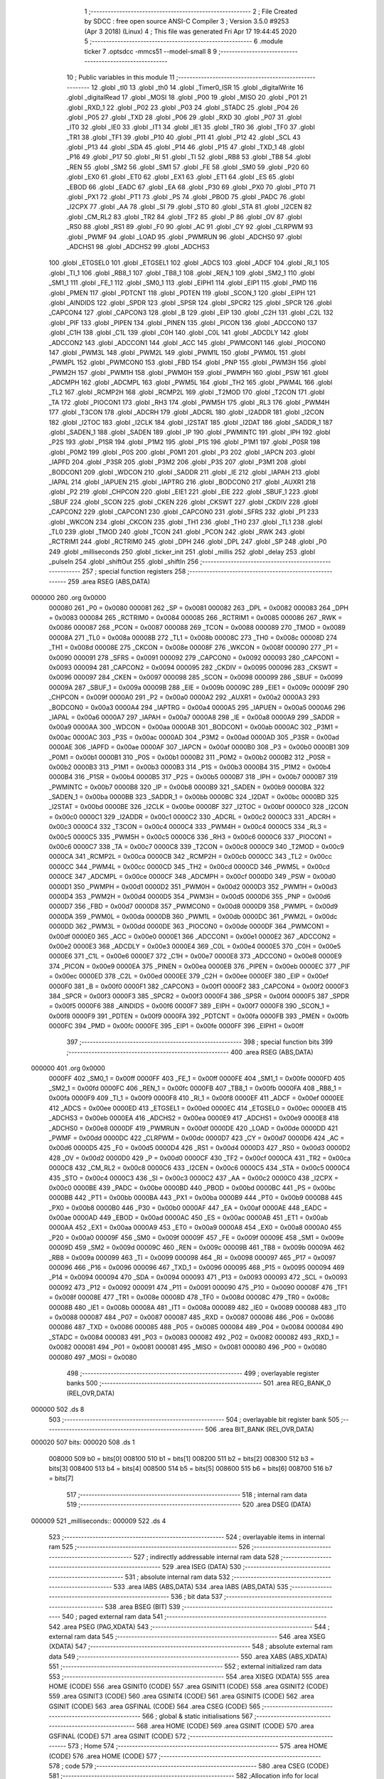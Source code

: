                                       1 ;--------------------------------------------------------
                                      2 ; File Created by SDCC : free open source ANSI-C Compiler
                                      3 ; Version 3.5.0 #9253 (Apr  3 2018) (Linux)
                                      4 ; This file was generated Fri Apr 17 19:44:45 2020
                                      5 ;--------------------------------------------------------
                                      6 	.module ticker
                                      7 	.optsdcc -mmcs51 --model-small
                                      8 	
                                      9 ;--------------------------------------------------------
                                     10 ; Public variables in this module
                                     11 ;--------------------------------------------------------
                                     12 	.globl _tl0
                                     13 	.globl _th0
                                     14 	.globl _Timer0_ISR
                                     15 	.globl _digitalWrite
                                     16 	.globl _digitalRead
                                     17 	.globl _MOSI
                                     18 	.globl _P00
                                     19 	.globl _MISO
                                     20 	.globl _P01
                                     21 	.globl _RXD_1
                                     22 	.globl _P02
                                     23 	.globl _P03
                                     24 	.globl _STADC
                                     25 	.globl _P04
                                     26 	.globl _P05
                                     27 	.globl _TXD
                                     28 	.globl _P06
                                     29 	.globl _RXD
                                     30 	.globl _P07
                                     31 	.globl _IT0
                                     32 	.globl _IE0
                                     33 	.globl _IT1
                                     34 	.globl _IE1
                                     35 	.globl _TR0
                                     36 	.globl _TF0
                                     37 	.globl _TR1
                                     38 	.globl _TF1
                                     39 	.globl _P10
                                     40 	.globl _P11
                                     41 	.globl _P12
                                     42 	.globl _SCL
                                     43 	.globl _P13
                                     44 	.globl _SDA
                                     45 	.globl _P14
                                     46 	.globl _P15
                                     47 	.globl _TXD_1
                                     48 	.globl _P16
                                     49 	.globl _P17
                                     50 	.globl _RI
                                     51 	.globl _TI
                                     52 	.globl _RB8
                                     53 	.globl _TB8
                                     54 	.globl _REN
                                     55 	.globl _SM2
                                     56 	.globl _SM1
                                     57 	.globl _FE
                                     58 	.globl _SM0
                                     59 	.globl _P20
                                     60 	.globl _EX0
                                     61 	.globl _ET0
                                     62 	.globl _EX1
                                     63 	.globl _ET1
                                     64 	.globl _ES
                                     65 	.globl _EBOD
                                     66 	.globl _EADC
                                     67 	.globl _EA
                                     68 	.globl _P30
                                     69 	.globl _PX0
                                     70 	.globl _PT0
                                     71 	.globl _PX1
                                     72 	.globl _PT1
                                     73 	.globl _PS
                                     74 	.globl _PBOD
                                     75 	.globl _PADC
                                     76 	.globl _I2CPX
                                     77 	.globl _AA
                                     78 	.globl _SI
                                     79 	.globl _STO
                                     80 	.globl _STA
                                     81 	.globl _I2CEN
                                     82 	.globl _CM_RL2
                                     83 	.globl _TR2
                                     84 	.globl _TF2
                                     85 	.globl _P
                                     86 	.globl _OV
                                     87 	.globl _RS0
                                     88 	.globl _RS1
                                     89 	.globl _F0
                                     90 	.globl _AC
                                     91 	.globl _CY
                                     92 	.globl _CLRPWM
                                     93 	.globl _PWMF
                                     94 	.globl _LOAD
                                     95 	.globl _PWMRUN
                                     96 	.globl _ADCHS0
                                     97 	.globl _ADCHS1
                                     98 	.globl _ADCHS2
                                     99 	.globl _ADCHS3
                                    100 	.globl _ETGSEL0
                                    101 	.globl _ETGSEL1
                                    102 	.globl _ADCS
                                    103 	.globl _ADCF
                                    104 	.globl _RI_1
                                    105 	.globl _TI_1
                                    106 	.globl _RB8_1
                                    107 	.globl _TB8_1
                                    108 	.globl _REN_1
                                    109 	.globl _SM2_1
                                    110 	.globl _SM1_1
                                    111 	.globl _FE_1
                                    112 	.globl _SM0_1
                                    113 	.globl _EIPH1
                                    114 	.globl _EIP1
                                    115 	.globl _PMD
                                    116 	.globl _PMEN
                                    117 	.globl _PDTCNT
                                    118 	.globl _PDTEN
                                    119 	.globl _SCON_1
                                    120 	.globl _EIPH
                                    121 	.globl _AINDIDS
                                    122 	.globl _SPDR
                                    123 	.globl _SPSR
                                    124 	.globl _SPCR2
                                    125 	.globl _SPCR
                                    126 	.globl _CAPCON4
                                    127 	.globl _CAPCON3
                                    128 	.globl _B
                                    129 	.globl _EIP
                                    130 	.globl _C2H
                                    131 	.globl _C2L
                                    132 	.globl _PIF
                                    133 	.globl _PIPEN
                                    134 	.globl _PINEN
                                    135 	.globl _PICON
                                    136 	.globl _ADCCON0
                                    137 	.globl _C1H
                                    138 	.globl _C1L
                                    139 	.globl _C0H
                                    140 	.globl _C0L
                                    141 	.globl _ADCDLY
                                    142 	.globl _ADCCON2
                                    143 	.globl _ADCCON1
                                    144 	.globl _ACC
                                    145 	.globl _PWMCON1
                                    146 	.globl _PIOCON0
                                    147 	.globl _PWM3L
                                    148 	.globl _PWM2L
                                    149 	.globl _PWM1L
                                    150 	.globl _PWM0L
                                    151 	.globl _PWMPL
                                    152 	.globl _PWMCON0
                                    153 	.globl _FBD
                                    154 	.globl _PNP
                                    155 	.globl _PWM3H
                                    156 	.globl _PWM2H
                                    157 	.globl _PWM1H
                                    158 	.globl _PWM0H
                                    159 	.globl _PWMPH
                                    160 	.globl _PSW
                                    161 	.globl _ADCMPH
                                    162 	.globl _ADCMPL
                                    163 	.globl _PWM5L
                                    164 	.globl _TH2
                                    165 	.globl _PWM4L
                                    166 	.globl _TL2
                                    167 	.globl _RCMP2H
                                    168 	.globl _RCMP2L
                                    169 	.globl _T2MOD
                                    170 	.globl _T2CON
                                    171 	.globl _TA
                                    172 	.globl _PIOCON1
                                    173 	.globl _RH3
                                    174 	.globl _PWM5H
                                    175 	.globl _RL3
                                    176 	.globl _PWM4H
                                    177 	.globl _T3CON
                                    178 	.globl _ADCRH
                                    179 	.globl _ADCRL
                                    180 	.globl _I2ADDR
                                    181 	.globl _I2CON
                                    182 	.globl _I2TOC
                                    183 	.globl _I2CLK
                                    184 	.globl _I2STAT
                                    185 	.globl _I2DAT
                                    186 	.globl _SADDR_1
                                    187 	.globl _SADEN_1
                                    188 	.globl _SADEN
                                    189 	.globl _IP
                                    190 	.globl _PWMINTC
                                    191 	.globl _IPH
                                    192 	.globl _P2S
                                    193 	.globl _P1SR
                                    194 	.globl _P1M2
                                    195 	.globl _P1S
                                    196 	.globl _P1M1
                                    197 	.globl _P0SR
                                    198 	.globl _P0M2
                                    199 	.globl _P0S
                                    200 	.globl _P0M1
                                    201 	.globl _P3
                                    202 	.globl _IAPCN
                                    203 	.globl _IAPFD
                                    204 	.globl _P3SR
                                    205 	.globl _P3M2
                                    206 	.globl _P3S
                                    207 	.globl _P3M1
                                    208 	.globl _BODCON1
                                    209 	.globl _WDCON
                                    210 	.globl _SADDR
                                    211 	.globl _IE
                                    212 	.globl _IAPAH
                                    213 	.globl _IAPAL
                                    214 	.globl _IAPUEN
                                    215 	.globl _IAPTRG
                                    216 	.globl _BODCON0
                                    217 	.globl _AUXR1
                                    218 	.globl _P2
                                    219 	.globl _CHPCON
                                    220 	.globl _EIE1
                                    221 	.globl _EIE
                                    222 	.globl _SBUF_1
                                    223 	.globl _SBUF
                                    224 	.globl _SCON
                                    225 	.globl _CKEN
                                    226 	.globl _CKSWT
                                    227 	.globl _CKDIV
                                    228 	.globl _CAPCON2
                                    229 	.globl _CAPCON1
                                    230 	.globl _CAPCON0
                                    231 	.globl _SFRS
                                    232 	.globl _P1
                                    233 	.globl _WKCON
                                    234 	.globl _CKCON
                                    235 	.globl _TH1
                                    236 	.globl _TH0
                                    237 	.globl _TL1
                                    238 	.globl _TL0
                                    239 	.globl _TMOD
                                    240 	.globl _TCON
                                    241 	.globl _PCON
                                    242 	.globl _RWK
                                    243 	.globl _RCTRIM1
                                    244 	.globl _RCTRIM0
                                    245 	.globl _DPH
                                    246 	.globl _DPL
                                    247 	.globl _SP
                                    248 	.globl _P0
                                    249 	.globl _milliseconds
                                    250 	.globl _ticker_init
                                    251 	.globl _millis
                                    252 	.globl _delay
                                    253 	.globl _pulseIn
                                    254 	.globl _shiftOut
                                    255 	.globl _shiftIn
                                    256 ;--------------------------------------------------------
                                    257 ; special function registers
                                    258 ;--------------------------------------------------------
                                    259 	.area RSEG    (ABS,DATA)
      000000                        260 	.org 0x0000
                           000080   261 _P0	=	0x0080
                           000081   262 _SP	=	0x0081
                           000082   263 _DPL	=	0x0082
                           000083   264 _DPH	=	0x0083
                           000084   265 _RCTRIM0	=	0x0084
                           000085   266 _RCTRIM1	=	0x0085
                           000086   267 _RWK	=	0x0086
                           000087   268 _PCON	=	0x0087
                           000088   269 _TCON	=	0x0088
                           000089   270 _TMOD	=	0x0089
                           00008A   271 _TL0	=	0x008a
                           00008B   272 _TL1	=	0x008b
                           00008C   273 _TH0	=	0x008c
                           00008D   274 _TH1	=	0x008d
                           00008E   275 _CKCON	=	0x008e
                           00008F   276 _WKCON	=	0x008f
                           000090   277 _P1	=	0x0090
                           000091   278 _SFRS	=	0x0091
                           000092   279 _CAPCON0	=	0x0092
                           000093   280 _CAPCON1	=	0x0093
                           000094   281 _CAPCON2	=	0x0094
                           000095   282 _CKDIV	=	0x0095
                           000096   283 _CKSWT	=	0x0096
                           000097   284 _CKEN	=	0x0097
                           000098   285 _SCON	=	0x0098
                           000099   286 _SBUF	=	0x0099
                           00009A   287 _SBUF_1	=	0x009a
                           00009B   288 _EIE	=	0x009b
                           00009C   289 _EIE1	=	0x009c
                           00009F   290 _CHPCON	=	0x009f
                           0000A0   291 _P2	=	0x00a0
                           0000A2   292 _AUXR1	=	0x00a2
                           0000A3   293 _BODCON0	=	0x00a3
                           0000A4   294 _IAPTRG	=	0x00a4
                           0000A5   295 _IAPUEN	=	0x00a5
                           0000A6   296 _IAPAL	=	0x00a6
                           0000A7   297 _IAPAH	=	0x00a7
                           0000A8   298 _IE	=	0x00a8
                           0000A9   299 _SADDR	=	0x00a9
                           0000AA   300 _WDCON	=	0x00aa
                           0000AB   301 _BODCON1	=	0x00ab
                           0000AC   302 _P3M1	=	0x00ac
                           0000AC   303 _P3S	=	0x00ac
                           0000AD   304 _P3M2	=	0x00ad
                           0000AD   305 _P3SR	=	0x00ad
                           0000AE   306 _IAPFD	=	0x00ae
                           0000AF   307 _IAPCN	=	0x00af
                           0000B0   308 _P3	=	0x00b0
                           0000B1   309 _P0M1	=	0x00b1
                           0000B1   310 _P0S	=	0x00b1
                           0000B2   311 _P0M2	=	0x00b2
                           0000B2   312 _P0SR	=	0x00b2
                           0000B3   313 _P1M1	=	0x00b3
                           0000B3   314 _P1S	=	0x00b3
                           0000B4   315 _P1M2	=	0x00b4
                           0000B4   316 _P1SR	=	0x00b4
                           0000B5   317 _P2S	=	0x00b5
                           0000B7   318 _IPH	=	0x00b7
                           0000B7   319 _PWMINTC	=	0x00b7
                           0000B8   320 _IP	=	0x00b8
                           0000B9   321 _SADEN	=	0x00b9
                           0000BA   322 _SADEN_1	=	0x00ba
                           0000BB   323 _SADDR_1	=	0x00bb
                           0000BC   324 _I2DAT	=	0x00bc
                           0000BD   325 _I2STAT	=	0x00bd
                           0000BE   326 _I2CLK	=	0x00be
                           0000BF   327 _I2TOC	=	0x00bf
                           0000C0   328 _I2CON	=	0x00c0
                           0000C1   329 _I2ADDR	=	0x00c1
                           0000C2   330 _ADCRL	=	0x00c2
                           0000C3   331 _ADCRH	=	0x00c3
                           0000C4   332 _T3CON	=	0x00c4
                           0000C4   333 _PWM4H	=	0x00c4
                           0000C5   334 _RL3	=	0x00c5
                           0000C5   335 _PWM5H	=	0x00c5
                           0000C6   336 _RH3	=	0x00c6
                           0000C6   337 _PIOCON1	=	0x00c6
                           0000C7   338 _TA	=	0x00c7
                           0000C8   339 _T2CON	=	0x00c8
                           0000C9   340 _T2MOD	=	0x00c9
                           0000CA   341 _RCMP2L	=	0x00ca
                           0000CB   342 _RCMP2H	=	0x00cb
                           0000CC   343 _TL2	=	0x00cc
                           0000CC   344 _PWM4L	=	0x00cc
                           0000CD   345 _TH2	=	0x00cd
                           0000CD   346 _PWM5L	=	0x00cd
                           0000CE   347 _ADCMPL	=	0x00ce
                           0000CF   348 _ADCMPH	=	0x00cf
                           0000D0   349 _PSW	=	0x00d0
                           0000D1   350 _PWMPH	=	0x00d1
                           0000D2   351 _PWM0H	=	0x00d2
                           0000D3   352 _PWM1H	=	0x00d3
                           0000D4   353 _PWM2H	=	0x00d4
                           0000D5   354 _PWM3H	=	0x00d5
                           0000D6   355 _PNP	=	0x00d6
                           0000D7   356 _FBD	=	0x00d7
                           0000D8   357 _PWMCON0	=	0x00d8
                           0000D9   358 _PWMPL	=	0x00d9
                           0000DA   359 _PWM0L	=	0x00da
                           0000DB   360 _PWM1L	=	0x00db
                           0000DC   361 _PWM2L	=	0x00dc
                           0000DD   362 _PWM3L	=	0x00dd
                           0000DE   363 _PIOCON0	=	0x00de
                           0000DF   364 _PWMCON1	=	0x00df
                           0000E0   365 _ACC	=	0x00e0
                           0000E1   366 _ADCCON1	=	0x00e1
                           0000E2   367 _ADCCON2	=	0x00e2
                           0000E3   368 _ADCDLY	=	0x00e3
                           0000E4   369 _C0L	=	0x00e4
                           0000E5   370 _C0H	=	0x00e5
                           0000E6   371 _C1L	=	0x00e6
                           0000E7   372 _C1H	=	0x00e7
                           0000E8   373 _ADCCON0	=	0x00e8
                           0000E9   374 _PICON	=	0x00e9
                           0000EA   375 _PINEN	=	0x00ea
                           0000EB   376 _PIPEN	=	0x00eb
                           0000EC   377 _PIF	=	0x00ec
                           0000ED   378 _C2L	=	0x00ed
                           0000EE   379 _C2H	=	0x00ee
                           0000EF   380 _EIP	=	0x00ef
                           0000F0   381 _B	=	0x00f0
                           0000F1   382 _CAPCON3	=	0x00f1
                           0000F2   383 _CAPCON4	=	0x00f2
                           0000F3   384 _SPCR	=	0x00f3
                           0000F3   385 _SPCR2	=	0x00f3
                           0000F4   386 _SPSR	=	0x00f4
                           0000F5   387 _SPDR	=	0x00f5
                           0000F6   388 _AINDIDS	=	0x00f6
                           0000F7   389 _EIPH	=	0x00f7
                           0000F8   390 _SCON_1	=	0x00f8
                           0000F9   391 _PDTEN	=	0x00f9
                           0000FA   392 _PDTCNT	=	0x00fa
                           0000FB   393 _PMEN	=	0x00fb
                           0000FC   394 _PMD	=	0x00fc
                           0000FE   395 _EIP1	=	0x00fe
                           0000FF   396 _EIPH1	=	0x00ff
                                    397 ;--------------------------------------------------------
                                    398 ; special function bits
                                    399 ;--------------------------------------------------------
                                    400 	.area RSEG    (ABS,DATA)
      000000                        401 	.org 0x0000
                           0000FF   402 _SM0_1	=	0x00ff
                           0000FF   403 _FE_1	=	0x00ff
                           0000FE   404 _SM1_1	=	0x00fe
                           0000FD   405 _SM2_1	=	0x00fd
                           0000FC   406 _REN_1	=	0x00fc
                           0000FB   407 _TB8_1	=	0x00fb
                           0000FA   408 _RB8_1	=	0x00fa
                           0000F9   409 _TI_1	=	0x00f9
                           0000F8   410 _RI_1	=	0x00f8
                           0000EF   411 _ADCF	=	0x00ef
                           0000EE   412 _ADCS	=	0x00ee
                           0000ED   413 _ETGSEL1	=	0x00ed
                           0000EC   414 _ETGSEL0	=	0x00ec
                           0000EB   415 _ADCHS3	=	0x00eb
                           0000EA   416 _ADCHS2	=	0x00ea
                           0000E9   417 _ADCHS1	=	0x00e9
                           0000E8   418 _ADCHS0	=	0x00e8
                           0000DF   419 _PWMRUN	=	0x00df
                           0000DE   420 _LOAD	=	0x00de
                           0000DD   421 _PWMF	=	0x00dd
                           0000DC   422 _CLRPWM	=	0x00dc
                           0000D7   423 _CY	=	0x00d7
                           0000D6   424 _AC	=	0x00d6
                           0000D5   425 _F0	=	0x00d5
                           0000D4   426 _RS1	=	0x00d4
                           0000D3   427 _RS0	=	0x00d3
                           0000D2   428 _OV	=	0x00d2
                           0000D0   429 _P	=	0x00d0
                           0000CF   430 _TF2	=	0x00cf
                           0000CA   431 _TR2	=	0x00ca
                           0000C8   432 _CM_RL2	=	0x00c8
                           0000C6   433 _I2CEN	=	0x00c6
                           0000C5   434 _STA	=	0x00c5
                           0000C4   435 _STO	=	0x00c4
                           0000C3   436 _SI	=	0x00c3
                           0000C2   437 _AA	=	0x00c2
                           0000C0   438 _I2CPX	=	0x00c0
                           0000BE   439 _PADC	=	0x00be
                           0000BD   440 _PBOD	=	0x00bd
                           0000BC   441 _PS	=	0x00bc
                           0000BB   442 _PT1	=	0x00bb
                           0000BA   443 _PX1	=	0x00ba
                           0000B9   444 _PT0	=	0x00b9
                           0000B8   445 _PX0	=	0x00b8
                           0000B0   446 _P30	=	0x00b0
                           0000AF   447 _EA	=	0x00af
                           0000AE   448 _EADC	=	0x00ae
                           0000AD   449 _EBOD	=	0x00ad
                           0000AC   450 _ES	=	0x00ac
                           0000AB   451 _ET1	=	0x00ab
                           0000AA   452 _EX1	=	0x00aa
                           0000A9   453 _ET0	=	0x00a9
                           0000A8   454 _EX0	=	0x00a8
                           0000A0   455 _P20	=	0x00a0
                           00009F   456 _SM0	=	0x009f
                           00009F   457 _FE	=	0x009f
                           00009E   458 _SM1	=	0x009e
                           00009D   459 _SM2	=	0x009d
                           00009C   460 _REN	=	0x009c
                           00009B   461 _TB8	=	0x009b
                           00009A   462 _RB8	=	0x009a
                           000099   463 _TI	=	0x0099
                           000098   464 _RI	=	0x0098
                           000097   465 _P17	=	0x0097
                           000096   466 _P16	=	0x0096
                           000096   467 _TXD_1	=	0x0096
                           000095   468 _P15	=	0x0095
                           000094   469 _P14	=	0x0094
                           000094   470 _SDA	=	0x0094
                           000093   471 _P13	=	0x0093
                           000093   472 _SCL	=	0x0093
                           000092   473 _P12	=	0x0092
                           000091   474 _P11	=	0x0091
                           000090   475 _P10	=	0x0090
                           00008F   476 _TF1	=	0x008f
                           00008E   477 _TR1	=	0x008e
                           00008D   478 _TF0	=	0x008d
                           00008C   479 _TR0	=	0x008c
                           00008B   480 _IE1	=	0x008b
                           00008A   481 _IT1	=	0x008a
                           000089   482 _IE0	=	0x0089
                           000088   483 _IT0	=	0x0088
                           000087   484 _P07	=	0x0087
                           000087   485 _RXD	=	0x0087
                           000086   486 _P06	=	0x0086
                           000086   487 _TXD	=	0x0086
                           000085   488 _P05	=	0x0085
                           000084   489 _P04	=	0x0084
                           000084   490 _STADC	=	0x0084
                           000083   491 _P03	=	0x0083
                           000082   492 _P02	=	0x0082
                           000082   493 _RXD_1	=	0x0082
                           000081   494 _P01	=	0x0081
                           000081   495 _MISO	=	0x0081
                           000080   496 _P00	=	0x0080
                           000080   497 _MOSI	=	0x0080
                                    498 ;--------------------------------------------------------
                                    499 ; overlayable register banks
                                    500 ;--------------------------------------------------------
                                    501 	.area REG_BANK_0	(REL,OVR,DATA)
      000000                        502 	.ds 8
                                    503 ;--------------------------------------------------------
                                    504 ; overlayable bit register bank
                                    505 ;--------------------------------------------------------
                                    506 	.area BIT_BANK	(REL,OVR,DATA)
      000020                        507 bits:
      000020                        508 	.ds 1
                           008000   509 	b0 = bits[0]
                           008100   510 	b1 = bits[1]
                           008200   511 	b2 = bits[2]
                           008300   512 	b3 = bits[3]
                           008400   513 	b4 = bits[4]
                           008500   514 	b5 = bits[5]
                           008600   515 	b6 = bits[6]
                           008700   516 	b7 = bits[7]
                                    517 ;--------------------------------------------------------
                                    518 ; internal ram data
                                    519 ;--------------------------------------------------------
                                    520 	.area DSEG    (DATA)
      000009                        521 _milliseconds::
      000009                        522 	.ds 4
                                    523 ;--------------------------------------------------------
                                    524 ; overlayable items in internal ram 
                                    525 ;--------------------------------------------------------
                                    526 ;--------------------------------------------------------
                                    527 ; indirectly addressable internal ram data
                                    528 ;--------------------------------------------------------
                                    529 	.area ISEG    (DATA)
                                    530 ;--------------------------------------------------------
                                    531 ; absolute internal ram data
                                    532 ;--------------------------------------------------------
                                    533 	.area IABS    (ABS,DATA)
                                    534 	.area IABS    (ABS,DATA)
                                    535 ;--------------------------------------------------------
                                    536 ; bit data
                                    537 ;--------------------------------------------------------
                                    538 	.area BSEG    (BIT)
                                    539 ;--------------------------------------------------------
                                    540 ; paged external ram data
                                    541 ;--------------------------------------------------------
                                    542 	.area PSEG    (PAG,XDATA)
                                    543 ;--------------------------------------------------------
                                    544 ; external ram data
                                    545 ;--------------------------------------------------------
                                    546 	.area XSEG    (XDATA)
                                    547 ;--------------------------------------------------------
                                    548 ; absolute external ram data
                                    549 ;--------------------------------------------------------
                                    550 	.area XABS    (ABS,XDATA)
                                    551 ;--------------------------------------------------------
                                    552 ; external initialized ram data
                                    553 ;--------------------------------------------------------
                                    554 	.area XISEG   (XDATA)
                                    555 	.area HOME    (CODE)
                                    556 	.area GSINIT0 (CODE)
                                    557 	.area GSINIT1 (CODE)
                                    558 	.area GSINIT2 (CODE)
                                    559 	.area GSINIT3 (CODE)
                                    560 	.area GSINIT4 (CODE)
                                    561 	.area GSINIT5 (CODE)
                                    562 	.area GSINIT  (CODE)
                                    563 	.area GSFINAL (CODE)
                                    564 	.area CSEG    (CODE)
                                    565 ;--------------------------------------------------------
                                    566 ; global & static initialisations
                                    567 ;--------------------------------------------------------
                                    568 	.area HOME    (CODE)
                                    569 	.area GSINIT  (CODE)
                                    570 	.area GSFINAL (CODE)
                                    571 	.area GSINIT  (CODE)
                                    572 ;--------------------------------------------------------
                                    573 ; Home
                                    574 ;--------------------------------------------------------
                                    575 	.area HOME    (CODE)
                                    576 	.area HOME    (CODE)
                                    577 ;--------------------------------------------------------
                                    578 ; code
                                    579 ;--------------------------------------------------------
                                    580 	.area CSEG    (CODE)
                                    581 ;------------------------------------------------------------
                                    582 ;Allocation info for local variables in function 'Timer0_ISR'
                                    583 ;------------------------------------------------------------
                                    584 ;	lib/ticker.c:13: void Timer0_ISR(void) __interrupt(1) {
                                    585 ;	-----------------------------------------
                                    586 ;	 function Timer0_ISR
                                    587 ;	-----------------------------------------
      000914                        588 _Timer0_ISR:
                           000007   589 	ar7 = 0x07
                           000006   590 	ar6 = 0x06
                           000005   591 	ar5 = 0x05
                           000004   592 	ar4 = 0x04
                           000003   593 	ar3 = 0x03
                           000002   594 	ar2 = 0x02
                           000001   595 	ar1 = 0x01
                           000000   596 	ar0 = 0x00
      000914 C0 E0            [24]  597 	push	acc
      000916 C0 82            [24]  598 	push	dpl
      000918 C0 83            [24]  599 	push	dph
      00091A C0 D0            [24]  600 	push	psw
                                    601 ;	lib/ticker.c:14: TH0 = th0;
      00091C 90 12 B7         [24]  602 	mov	dptr,#_th0
      00091F E4               [12]  603 	clr	a
      000920 93               [24]  604 	movc	a,@a+dptr
      000921 F5 8C            [12]  605 	mov	_TH0,a
                                    606 ;	lib/ticker.c:15: TL0 = tl0;
      000923 90 12 B8         [24]  607 	mov	dptr,#_tl0
      000926 E4               [12]  608 	clr	a
      000927 93               [24]  609 	movc	a,@a+dptr
      000928 F5 8A            [12]  610 	mov	_TL0,a
                                    611 ;	lib/ticker.c:16: milliseconds++;
      00092A 74 01            [12]  612 	mov	a,#0x01
      00092C 25 09            [12]  613 	add	a,_milliseconds
      00092E F5 09            [12]  614 	mov	_milliseconds,a
      000930 E4               [12]  615 	clr	a
      000931 35 0A            [12]  616 	addc	a,(_milliseconds + 1)
      000933 F5 0A            [12]  617 	mov	(_milliseconds + 1),a
      000935 E4               [12]  618 	clr	a
      000936 35 0B            [12]  619 	addc	a,(_milliseconds + 2)
      000938 F5 0B            [12]  620 	mov	(_milliseconds + 2),a
      00093A E4               [12]  621 	clr	a
      00093B 35 0C            [12]  622 	addc	a,(_milliseconds + 3)
      00093D F5 0C            [12]  623 	mov	(_milliseconds + 3),a
      00093F D0 D0            [24]  624 	pop	psw
      000941 D0 83            [24]  625 	pop	dph
      000943 D0 82            [24]  626 	pop	dpl
      000945 D0 E0            [24]  627 	pop	acc
      000947 32               [24]  628 	reti
                                    629 ;	eliminated unneeded mov psw,# (no regs used in bank)
                                    630 ;	eliminated unneeded push/pop b
                                    631 ;------------------------------------------------------------
                                    632 ;Allocation info for local variables in function 'ticker_init'
                                    633 ;------------------------------------------------------------
                                    634 ;	lib/ticker.c:19: void ticker_init(void) {
                                    635 ;	-----------------------------------------
                                    636 ;	 function ticker_init
                                    637 ;	-----------------------------------------
      000948                        638 _ticker_init:
                                    639 ;	lib/ticker.c:20: milliseconds = 0;
      000948 E4               [12]  640 	clr	a
      000949 F5 09            [12]  641 	mov	_milliseconds,a
      00094B F5 0A            [12]  642 	mov	(_milliseconds + 1),a
      00094D F5 0B            [12]  643 	mov	(_milliseconds + 2),a
      00094F F5 0C            [12]  644 	mov	(_milliseconds + 3),a
                                    645 ;	lib/ticker.c:21: TIMER0_MODE1_ENABLE;
      000951 53 89 F0         [24]  646 	anl	_TMOD,#0xF0
      000954 43 89 01         [24]  647 	orl	_TMOD,#0x01
                                    648 ;	lib/ticker.c:22: TH0 = th0;
      000957 90 12 B7         [24]  649 	mov	dptr,#_th0
      00095A E4               [12]  650 	clr	a
      00095B 93               [24]  651 	movc	a,@a+dptr
      00095C F5 8C            [12]  652 	mov	_TH0,a
                                    653 ;	lib/ticker.c:23: TL0 = tl0;
      00095E 90 12 B8         [24]  654 	mov	dptr,#_tl0
      000961 E4               [12]  655 	clr	a
      000962 93               [24]  656 	movc	a,@a+dptr
      000963 F5 8A            [12]  657 	mov	_TL0,a
                                    658 ;	lib/ticker.c:24: set_ET0;
      000965 D2 A9            [12]  659 	setb	_ET0
                                    660 ;	lib/ticker.c:25: set_EA;
      000967 D2 AF            [12]  661 	setb	_EA
                                    662 ;	lib/ticker.c:26: set_TR0;
      000969 D2 8C            [12]  663 	setb	_TR0
      00096B 22               [24]  664 	ret
                                    665 ;------------------------------------------------------------
                                    666 ;Allocation info for local variables in function 'millis'
                                    667 ;------------------------------------------------------------
                                    668 ;	lib/../../common/ticker.c:29: dword millis() { return milliseconds; }
                                    669 ;	-----------------------------------------
                                    670 ;	 function millis
                                    671 ;	-----------------------------------------
      00096C                        672 _millis:
      00096C 85 09 82         [24]  673 	mov	dpl,_milliseconds
      00096F 85 0A 83         [24]  674 	mov	dph,(_milliseconds + 1)
      000972 85 0B F0         [24]  675 	mov	b,(_milliseconds + 2)
      000975 E5 0C            [12]  676 	mov	a,(_milliseconds + 3)
      000977 22               [24]  677 	ret
                                    678 ;------------------------------------------------------------
                                    679 ;Allocation info for local variables in function 'delay'
                                    680 ;------------------------------------------------------------
                                    681 ;time                      Allocated to stack - _bp +1
                                    682 ;waitTo                    Allocated to stack - _bp +5
                                    683 ;------------------------------------------------------------
                                    684 ;	lib/../../common/ticker.c:31: void delay(dword time) {
                                    685 ;	-----------------------------------------
                                    686 ;	 function delay
                                    687 ;	-----------------------------------------
      000978                        688 _delay:
      000978 C0 0D            [24]  689 	push	_bp
      00097A 85 81 0D         [24]  690 	mov	_bp,sp
      00097D C0 82            [24]  691 	push	dpl
      00097F C0 83            [24]  692 	push	dph
      000981 C0 F0            [24]  693 	push	b
      000983 C0 E0            [24]  694 	push	acc
      000985 E5 81            [12]  695 	mov	a,sp
      000987 24 04            [12]  696 	add	a,#0x04
      000989 F5 81            [12]  697 	mov	sp,a
                                    698 ;	lib/../../common/ticker.c:32: volatile dword waitTo = millis() + time;
      00098B 12 09 6C         [24]  699 	lcall	_millis
      00098E AA 82            [24]  700 	mov	r2,dpl
      000990 AB 83            [24]  701 	mov	r3,dph
      000992 AE F0            [24]  702 	mov	r6,b
      000994 FF               [12]  703 	mov	r7,a
      000995 A8 0D            [24]  704 	mov	r0,_bp
      000997 08               [12]  705 	inc	r0
      000998 E6               [12]  706 	mov	a,@r0
      000999 2A               [12]  707 	add	a,r2
      00099A FA               [12]  708 	mov	r2,a
      00099B 08               [12]  709 	inc	r0
      00099C E6               [12]  710 	mov	a,@r0
      00099D 3B               [12]  711 	addc	a,r3
      00099E FB               [12]  712 	mov	r3,a
      00099F 08               [12]  713 	inc	r0
      0009A0 E6               [12]  714 	mov	a,@r0
      0009A1 3E               [12]  715 	addc	a,r6
      0009A2 FE               [12]  716 	mov	r6,a
      0009A3 08               [12]  717 	inc	r0
      0009A4 E6               [12]  718 	mov	a,@r0
      0009A5 3F               [12]  719 	addc	a,r7
      0009A6 FF               [12]  720 	mov	r7,a
      0009A7 E5 0D            [12]  721 	mov	a,_bp
      0009A9 24 05            [12]  722 	add	a,#0x05
      0009AB F8               [12]  723 	mov	r0,a
      0009AC A6 02            [24]  724 	mov	@r0,ar2
      0009AE 08               [12]  725 	inc	r0
      0009AF A6 03            [24]  726 	mov	@r0,ar3
      0009B1 08               [12]  727 	inc	r0
      0009B2 A6 06            [24]  728 	mov	@r0,ar6
      0009B4 08               [12]  729 	inc	r0
      0009B5 A6 07            [24]  730 	mov	@r0,ar7
                                    731 ;	lib/../../common/ticker.c:33: while (waitTo > millis())
      0009B7                        732 00101$:
      0009B7 12 09 6C         [24]  733 	lcall	_millis
      0009BA AC 82            [24]  734 	mov	r4,dpl
      0009BC AD 83            [24]  735 	mov	r5,dph
      0009BE AE F0            [24]  736 	mov	r6,b
      0009C0 FF               [12]  737 	mov	r7,a
      0009C1 E5 0D            [12]  738 	mov	a,_bp
      0009C3 24 05            [12]  739 	add	a,#0x05
      0009C5 F8               [12]  740 	mov	r0,a
      0009C6 C3               [12]  741 	clr	c
      0009C7 EC               [12]  742 	mov	a,r4
      0009C8 96               [12]  743 	subb	a,@r0
      0009C9 ED               [12]  744 	mov	a,r5
      0009CA 08               [12]  745 	inc	r0
      0009CB 96               [12]  746 	subb	a,@r0
      0009CC EE               [12]  747 	mov	a,r6
      0009CD 08               [12]  748 	inc	r0
      0009CE 96               [12]  749 	subb	a,@r0
      0009CF EF               [12]  750 	mov	a,r7
      0009D0 08               [12]  751 	inc	r0
      0009D1 96               [12]  752 	subb	a,@r0
      0009D2 40 E3            [24]  753 	jc	00101$
      0009D4 85 0D 81         [24]  754 	mov	sp,_bp
      0009D7 D0 0D            [24]  755 	pop	_bp
      0009D9 22               [24]  756 	ret
                                    757 ;------------------------------------------------------------
                                    758 ;Allocation info for local variables in function 'pulseIn'
                                    759 ;------------------------------------------------------------
                                    760 ;timeOut                   Allocated to stack - _bp -6
                                    761 ;value                     Allocated to registers b0 
                                    762 ;pin                       Allocated to registers r7 
                                    763 ;start                     Allocated to stack - _bp +1
                                    764 ;------------------------------------------------------------
                                    765 ;	lib/../../common/ticker.c:37: dword pulseIn(byte pin, bool value, dword timeOut) {
                                    766 ;	-----------------------------------------
                                    767 ;	 function pulseIn
                                    768 ;	-----------------------------------------
      0009DA                        769 _pulseIn:
      0009DA C0 0D            [24]  770 	push	_bp
      0009DC E5 81            [12]  771 	mov	a,sp
      0009DE F5 0D            [12]  772 	mov	_bp,a
      0009E0 24 04            [12]  773 	add	a,#0x04
      0009E2 F5 81            [12]  774 	mov	sp,a
      0009E4 AF 82            [24]  775 	mov	r7,dpl
                                    776 ;	lib/../../common/ticker.c:38: volatile dword start = millis();
      0009E6 C0 07            [24]  777 	push	ar7
      0009E8 C0 20            [24]  778 	push	bits
      0009EA 12 09 6C         [24]  779 	lcall	_millis
      0009ED AB 82            [24]  780 	mov	r3,dpl
      0009EF AC 83            [24]  781 	mov	r4,dph
      0009F1 AD F0            [24]  782 	mov	r5,b
      0009F3 FE               [12]  783 	mov	r6,a
      0009F4 D0 20            [24]  784 	pop	bits
      0009F6 D0 07            [24]  785 	pop	ar7
      0009F8 A8 0D            [24]  786 	mov	r0,_bp
      0009FA 08               [12]  787 	inc	r0
      0009FB A6 03            [24]  788 	mov	@r0,ar3
      0009FD 08               [12]  789 	inc	r0
      0009FE A6 04            [24]  790 	mov	@r0,ar4
      000A00 08               [12]  791 	inc	r0
      000A01 A6 05            [24]  792 	mov	@r0,ar5
      000A03 08               [12]  793 	inc	r0
      000A04 A6 06            [24]  794 	mov	@r0,ar6
                                    795 ;	lib/../../common/ticker.c:39: while (digitalRead(pin) != value) {
      000A06                        796 00103$:
      000A06 8F 82            [24]  797 	mov	dpl,r7
      000A08 C0 07            [24]  798 	push	ar7
      000A0A C0 20            [24]  799 	push	bits
      000A0C 12 04 72         [24]  800 	lcall	_digitalRead
      000A0F AE 82            [24]  801 	mov	r6,dpl
      000A11 D0 20            [24]  802 	pop	bits
      000A13 D0 07            [24]  803 	pop	ar7
      000A15 A2 00            [12]  804 	mov	c,b0
      000A17 E4               [12]  805 	clr	a
      000A18 33               [12]  806 	rlc	a
      000A19 FD               [12]  807 	mov	r5,a
      000A1A EE               [12]  808 	mov	a,r6
      000A1B B5 05 02         [24]  809 	cjne	a,ar5,00117$
      000A1E 80 49            [24]  810 	sjmp	00105$
      000A20                        811 00117$:
                                    812 ;	lib/../../common/ticker.c:40: if (millis() - start > timeOut)
      000A20 C0 07            [24]  813 	push	ar7
      000A22 C0 20            [24]  814 	push	bits
      000A24 12 09 6C         [24]  815 	lcall	_millis
      000A27 AB 82            [24]  816 	mov	r3,dpl
      000A29 AC 83            [24]  817 	mov	r4,dph
      000A2B AD F0            [24]  818 	mov	r5,b
      000A2D FE               [12]  819 	mov	r6,a
      000A2E D0 20            [24]  820 	pop	bits
      000A30 D0 07            [24]  821 	pop	ar7
      000A32 A8 0D            [24]  822 	mov	r0,_bp
      000A34 08               [12]  823 	inc	r0
      000A35 EB               [12]  824 	mov	a,r3
      000A36 C3               [12]  825 	clr	c
      000A37 96               [12]  826 	subb	a,@r0
      000A38 FB               [12]  827 	mov	r3,a
      000A39 EC               [12]  828 	mov	a,r4
      000A3A 08               [12]  829 	inc	r0
      000A3B 96               [12]  830 	subb	a,@r0
      000A3C FC               [12]  831 	mov	r4,a
      000A3D ED               [12]  832 	mov	a,r5
      000A3E 08               [12]  833 	inc	r0
      000A3F 96               [12]  834 	subb	a,@r0
      000A40 FD               [12]  835 	mov	r5,a
      000A41 EE               [12]  836 	mov	a,r6
      000A42 08               [12]  837 	inc	r0
      000A43 96               [12]  838 	subb	a,@r0
      000A44 FE               [12]  839 	mov	r6,a
      000A45 E5 0D            [12]  840 	mov	a,_bp
      000A47 24 FA            [12]  841 	add	a,#0xfa
      000A49 F8               [12]  842 	mov	r0,a
      000A4A C3               [12]  843 	clr	c
      000A4B E6               [12]  844 	mov	a,@r0
      000A4C 9B               [12]  845 	subb	a,r3
      000A4D 08               [12]  846 	inc	r0
      000A4E E6               [12]  847 	mov	a,@r0
      000A4F 9C               [12]  848 	subb	a,r4
      000A50 08               [12]  849 	inc	r0
      000A51 E6               [12]  850 	mov	a,@r0
      000A52 9D               [12]  851 	subb	a,r5
      000A53 08               [12]  852 	inc	r0
      000A54 E6               [12]  853 	mov	a,@r0
      000A55 9E               [12]  854 	subb	a,r6
      000A56 50 AE            [24]  855 	jnc	00103$
                                    856 ;	lib/../../common/ticker.c:41: return timeOut;
      000A58 E5 0D            [12]  857 	mov	a,_bp
      000A5A 24 FA            [12]  858 	add	a,#0xfa
      000A5C F8               [12]  859 	mov	r0,a
      000A5D 86 82            [24]  860 	mov	dpl,@r0
      000A5F 08               [12]  861 	inc	r0
      000A60 86 83            [24]  862 	mov	dph,@r0
      000A62 08               [12]  863 	inc	r0
      000A63 86 F0            [24]  864 	mov	b,@r0
      000A65 08               [12]  865 	inc	r0
      000A66 E6               [12]  866 	mov	a,@r0
      000A67 80 23            [24]  867 	sjmp	00106$
      000A69                        868 00105$:
                                    869 ;	lib/../../common/ticker.c:43: return millis() - start;
      000A69 12 09 6C         [24]  870 	lcall	_millis
      000A6C AC 82            [24]  871 	mov	r4,dpl
      000A6E AD 83            [24]  872 	mov	r5,dph
      000A70 AE F0            [24]  873 	mov	r6,b
      000A72 FF               [12]  874 	mov	r7,a
      000A73 A8 0D            [24]  875 	mov	r0,_bp
      000A75 08               [12]  876 	inc	r0
      000A76 EC               [12]  877 	mov	a,r4
      000A77 C3               [12]  878 	clr	c
      000A78 96               [12]  879 	subb	a,@r0
      000A79 FC               [12]  880 	mov	r4,a
      000A7A ED               [12]  881 	mov	a,r5
      000A7B 08               [12]  882 	inc	r0
      000A7C 96               [12]  883 	subb	a,@r0
      000A7D FD               [12]  884 	mov	r5,a
      000A7E EE               [12]  885 	mov	a,r6
      000A7F 08               [12]  886 	inc	r0
      000A80 96               [12]  887 	subb	a,@r0
      000A81 FE               [12]  888 	mov	r6,a
      000A82 EF               [12]  889 	mov	a,r7
      000A83 08               [12]  890 	inc	r0
      000A84 96               [12]  891 	subb	a,@r0
      000A85 FF               [12]  892 	mov	r7,a
      000A86 8C 82            [24]  893 	mov	dpl,r4
      000A88 8D 83            [24]  894 	mov	dph,r5
      000A8A 8E F0            [24]  895 	mov	b,r6
      000A8C                        896 00106$:
      000A8C 85 0D 81         [24]  897 	mov	sp,_bp
      000A8F D0 0D            [24]  898 	pop	_bp
      000A91 22               [24]  899 	ret
                                    900 ;------------------------------------------------------------
                                    901 ;Allocation info for local variables in function 'shiftOut'
                                    902 ;------------------------------------------------------------
                                    903 ;clockPin                  Allocated to stack - _bp -3
                                    904 ;bitOrder                  Allocated to stack - _bp -4
                                    905 ;value                     Allocated to stack - _bp -5
                                    906 ;dataPin                   Allocated to registers r7 
                                    907 ;bit                       Allocated to registers b0 
                                    908 ;i                         Allocated to registers r6 
                                    909 ;j                         Allocated to registers r5 
                                    910 ;------------------------------------------------------------
                                    911 ;	lib/../../common/ticker.c:46: void shiftOut(byte dataPin, byte clockPin, byte bitOrder, byte value) {
                                    912 ;	-----------------------------------------
                                    913 ;	 function shiftOut
                                    914 ;	-----------------------------------------
      000A92                        915 _shiftOut:
      000A92 C0 0D            [24]  916 	push	_bp
      000A94 85 81 0D         [24]  917 	mov	_bp,sp
      000A97 AF 82            [24]  918 	mov	r7,dpl
                                    919 ;	lib/../../common/ticker.c:49: digitalWrite(clockPin, 0);
      000A99 C0 07            [24]  920 	push	ar7
      000A9B E4               [12]  921 	clr	a
      000A9C C0 E0            [24]  922 	push	acc
      000A9E E5 0D            [12]  923 	mov	a,_bp
      000AA0 24 FD            [12]  924 	add	a,#0xfd
      000AA2 F8               [12]  925 	mov	r0,a
      000AA3 86 82            [24]  926 	mov	dpl,@r0
      000AA5 12 04 DE         [24]  927 	lcall	_digitalWrite
      000AA8 15 81            [12]  928 	dec	sp
                                    929 ;	lib/../../common/ticker.c:50: delay(1);
      000AAA 90 00 01         [24]  930 	mov	dptr,#(0x01&0x00ff)
      000AAD E4               [12]  931 	clr	a
      000AAE F5 F0            [12]  932 	mov	b,a
      000AB0 12 09 78         [24]  933 	lcall	_delay
      000AB3 D0 07            [24]  934 	pop	ar7
                                    935 ;	lib/../../common/ticker.c:51: for (i = 0; i < 8; i++) {
      000AB5 7E 00            [12]  936 	mov	r6,#0x00
      000AB7                        937 00109$:
                                    938 ;	lib/../../common/ticker.c:52: if (bitOrder) { // msb
      000AB7 E5 0D            [12]  939 	mov	a,_bp
      000AB9 24 FC            [12]  940 	add	a,#0xfc
      000ABB F8               [12]  941 	mov	r0,a
      000ABC E6               [12]  942 	mov	a,@r0
      000ABD 60 17            [24]  943 	jz	00102$
                                    944 ;	lib/../../common/ticker.c:53: bit = bitRead(value, i);
      000ABF 8E F0            [24]  945 	mov	b,r6
      000AC1 05 F0            [12]  946 	inc	b
      000AC3 E5 0D            [12]  947 	mov	a,_bp
      000AC5 24 FB            [12]  948 	add	a,#0xfb
      000AC7 F8               [12]  949 	mov	r0,a
      000AC8 E6               [12]  950 	mov	a,@r0
      000AC9 80 02            [24]  951 	sjmp	00128$
      000ACB                        952 00127$:
      000ACB C3               [12]  953 	clr	c
      000ACC 13               [12]  954 	rrc	a
      000ACD                        955 00128$:
      000ACD D5 F0 FB         [24]  956 	djnz	b,00127$
      000AD0 FD               [12]  957 	mov	r5,a
      000AD1 13               [12]  958 	rrc	a
      000AD2 92 00            [24]  959 	mov	b0,c
      000AD4 80 21            [24]  960 	sjmp	00103$
      000AD6                        961 00102$:
                                    962 ;	lib/../../common/ticker.c:55: bit = bitRead(value, (7 - i));
      000AD6 8E 04            [24]  963 	mov	ar4,r6
      000AD8 7D 00            [12]  964 	mov	r5,#0x00
      000ADA 74 07            [12]  965 	mov	a,#0x07
      000ADC C3               [12]  966 	clr	c
      000ADD 9C               [12]  967 	subb	a,r4
      000ADE FC               [12]  968 	mov	r4,a
      000ADF E4               [12]  969 	clr	a
      000AE0 9D               [12]  970 	subb	a,r5
      000AE1 FD               [12]  971 	mov	r5,a
      000AE2 8C F0            [24]  972 	mov	b,r4
      000AE4 05 F0            [12]  973 	inc	b
      000AE6 E5 0D            [12]  974 	mov	a,_bp
      000AE8 24 FB            [12]  975 	add	a,#0xfb
      000AEA F8               [12]  976 	mov	r0,a
      000AEB E6               [12]  977 	mov	a,@r0
      000AEC 80 02            [24]  978 	sjmp	00130$
      000AEE                        979 00129$:
      000AEE C3               [12]  980 	clr	c
      000AEF 13               [12]  981 	rrc	a
      000AF0                        982 00130$:
      000AF0 D5 F0 FB         [24]  983 	djnz	b,00129$
      000AF3 FC               [12]  984 	mov	r4,a
      000AF4 13               [12]  985 	rrc	a
      000AF5 92 00            [24]  986 	mov	b0,c
      000AF7                        987 00103$:
                                    988 ;	lib/../../common/ticker.c:57: digitalWrite(dataPin, bit);
      000AF7 A2 00            [12]  989 	mov	c,b0
      000AF9 E4               [12]  990 	clr	a
      000AFA 33               [12]  991 	rlc	a
      000AFB FD               [12]  992 	mov	r5,a
      000AFC C0 07            [24]  993 	push	ar7
      000AFE C0 06            [24]  994 	push	ar6
      000B00 C0 05            [24]  995 	push	ar5
      000B02 8F 82            [24]  996 	mov	dpl,r7
      000B04 12 04 DE         [24]  997 	lcall	_digitalWrite
      000B07 15 81            [12]  998 	dec	sp
                                    999 ;	lib/../../common/ticker.c:58: digitalWrite(clockPin, 1);
      000B09 74 01            [12] 1000 	mov	a,#0x01
      000B0B C0 E0            [24] 1001 	push	acc
      000B0D E5 0D            [12] 1002 	mov	a,_bp
      000B0F 24 FD            [12] 1003 	add	a,#0xfd
      000B11 F8               [12] 1004 	mov	r0,a
      000B12 86 82            [24] 1005 	mov	dpl,@r0
      000B14 12 04 DE         [24] 1006 	lcall	_digitalWrite
      000B17 15 81            [12] 1007 	dec	sp
      000B19 D0 06            [24] 1008 	pop	ar6
      000B1B D0 07            [24] 1009 	pop	ar7
                                   1010 ;	lib/../../common/ticker.c:59: for (j = 0; j < 4; j++)
      000B1D 7D 04            [12] 1011 	mov	r5,#0x04
      000B1F                       1012 00108$:
      000B1F 8D 04            [24] 1013 	mov	ar4,r5
      000B21 1C               [12] 1014 	dec	r4
      000B22 EC               [12] 1015 	mov	a,r4
      000B23 FD               [12] 1016 	mov	r5,a
      000B24 70 F9            [24] 1017 	jnz	00108$
                                   1018 ;	lib/../../common/ticker.c:61: digitalWrite(clockPin, 0);
      000B26 C0 07            [24] 1019 	push	ar7
      000B28 C0 06            [24] 1020 	push	ar6
      000B2A E4               [12] 1021 	clr	a
      000B2B C0 E0            [24] 1022 	push	acc
      000B2D E5 0D            [12] 1023 	mov	a,_bp
      000B2F 24 FD            [12] 1024 	add	a,#0xfd
      000B31 F8               [12] 1025 	mov	r0,a
      000B32 86 82            [24] 1026 	mov	dpl,@r0
      000B34 12 04 DE         [24] 1027 	lcall	_digitalWrite
      000B37 15 81            [12] 1028 	dec	sp
      000B39 D0 06            [24] 1029 	pop	ar6
      000B3B D0 07            [24] 1030 	pop	ar7
                                   1031 ;	lib/../../common/ticker.c:51: for (i = 0; i < 8; i++) {
      000B3D 0E               [12] 1032 	inc	r6
      000B3E BE 08 00         [24] 1033 	cjne	r6,#0x08,00132$
      000B41                       1034 00132$:
      000B41 50 03            [24] 1035 	jnc	00133$
      000B43 02 0A B7         [24] 1036 	ljmp	00109$
      000B46                       1037 00133$:
      000B46 D0 0D            [24] 1038 	pop	_bp
      000B48 22               [24] 1039 	ret
                                   1040 ;------------------------------------------------------------
                                   1041 ;Allocation info for local variables in function 'shiftIn'
                                   1042 ;------------------------------------------------------------
                                   1043 ;clockPin                  Allocated to stack - _bp -3
                                   1044 ;bitOrder                  Allocated to stack - _bp -4
                                   1045 ;dataPin                   Allocated to registers r7 
                                   1046 ;res                       Allocated to registers r6 
                                   1047 ;i                         Allocated to registers r5 
                                   1048 ;------------------------------------------------------------
                                   1049 ;	lib/../../common/ticker.c:65: byte shiftIn(byte dataPin, byte clockPin, byte bitOrder) {
                                   1050 ;	-----------------------------------------
                                   1051 ;	 function shiftIn
                                   1052 ;	-----------------------------------------
      000B49                       1053 _shiftIn:
      000B49 C0 0D            [24] 1054 	push	_bp
      000B4B 85 81 0D         [24] 1055 	mov	_bp,sp
      000B4E AF 82            [24] 1056 	mov	r7,dpl
                                   1057 ;	lib/../../common/ticker.c:66: byte res = 0;
      000B50 7E 00            [12] 1058 	mov	r6,#0x00
                                   1059 ;	lib/../../common/ticker.c:69: while (digitalRead(clockPin) != 1)
      000B52 7D 00            [12] 1060 	mov	r5,#0x00
      000B54                       1061 00101$:
      000B54 E5 0D            [12] 1062 	mov	a,_bp
      000B56 24 FD            [12] 1063 	add	a,#0xfd
      000B58 F8               [12] 1064 	mov	r0,a
      000B59 86 82            [24] 1065 	mov	dpl,@r0
      000B5B C0 07            [24] 1066 	push	ar7
      000B5D C0 06            [24] 1067 	push	ar6
      000B5F C0 05            [24] 1068 	push	ar5
      000B61 12 04 72         [24] 1069 	lcall	_digitalRead
      000B64 AC 82            [24] 1070 	mov	r4,dpl
      000B66 D0 05            [24] 1071 	pop	ar5
      000B68 D0 06            [24] 1072 	pop	ar6
      000B6A D0 07            [24] 1073 	pop	ar7
      000B6C BC 01 E5         [24] 1074 	cjne	r4,#0x01,00101$
                                   1075 ;	lib/../../common/ticker.c:71: if (bitOrder) { // msb
      000B6F E5 0D            [12] 1076 	mov	a,_bp
      000B71 24 FC            [12] 1077 	add	a,#0xfc
      000B73 F8               [12] 1078 	mov	r0,a
      000B74 E6               [12] 1079 	mov	a,@r0
      000B75 60 3A            [24] 1080 	jz	00111$
                                   1081 ;	lib/../../common/ticker.c:72: bitWrite(res, i, digitalRead(dataPin));
      000B77 8F 82            [24] 1082 	mov	dpl,r7
      000B79 C0 07            [24] 1083 	push	ar7
      000B7B C0 06            [24] 1084 	push	ar6
      000B7D C0 05            [24] 1085 	push	ar5
      000B7F 12 04 72         [24] 1086 	lcall	_digitalRead
      000B82 E5 82            [12] 1087 	mov	a,dpl
      000B84 D0 05            [24] 1088 	pop	ar5
      000B86 D0 06            [24] 1089 	pop	ar6
      000B88 D0 07            [24] 1090 	pop	ar7
      000B8A 60 12            [24] 1091 	jz	00105$
      000B8C 8D F0            [24] 1092 	mov	b,r5
      000B8E 05 F0            [12] 1093 	inc	b
      000B90 74 01            [12] 1094 	mov	a,#0x01
      000B92 80 02            [24] 1095 	sjmp	00152$
      000B94                       1096 00150$:
      000B94 25 E0            [12] 1097 	add	a,acc
      000B96                       1098 00152$:
      000B96 D5 F0 FB         [24] 1099 	djnz	b,00150$
      000B99 FC               [12] 1100 	mov	r4,a
      000B9A 42 06            [12] 1101 	orl	ar6,a
      000B9C 80 55            [24] 1102 	sjmp	00113$
      000B9E                       1103 00105$:
      000B9E 8D F0            [24] 1104 	mov	b,r5
      000BA0 05 F0            [12] 1105 	inc	b
      000BA2 74 01            [12] 1106 	mov	a,#0x01
      000BA4 80 02            [24] 1107 	sjmp	00155$
      000BA6                       1108 00153$:
      000BA6 25 E0            [12] 1109 	add	a,acc
      000BA8                       1110 00155$:
      000BA8 D5 F0 FB         [24] 1111 	djnz	b,00153$
      000BAB F4               [12] 1112 	cpl	a
      000BAC FC               [12] 1113 	mov	r4,a
      000BAD 52 06            [12] 1114 	anl	ar6,a
      000BAF 80 42            [24] 1115 	sjmp	00113$
      000BB1                       1116 00111$:
                                   1117 ;	lib/../../common/ticker.c:74: bitWrite(res, (7 - i), digitalRead(dataPin));
      000BB1 8F 82            [24] 1118 	mov	dpl,r7
      000BB3 C0 07            [24] 1119 	push	ar7
      000BB5 C0 06            [24] 1120 	push	ar6
      000BB7 C0 05            [24] 1121 	push	ar5
      000BB9 12 04 72         [24] 1122 	lcall	_digitalRead
      000BBC E5 82            [12] 1123 	mov	a,dpl
      000BBE D0 05            [24] 1124 	pop	ar5
      000BC0 D0 06            [24] 1125 	pop	ar6
      000BC2 D0 07            [24] 1126 	pop	ar7
      000BC4 60 17            [24] 1127 	jz	00108$
      000BC6 74 07            [12] 1128 	mov	a,#0x07
      000BC8 C3               [12] 1129 	clr	c
      000BC9 9D               [12] 1130 	subb	a,r5
      000BCA FC               [12] 1131 	mov	r4,a
      000BCB 8C F0            [24] 1132 	mov	b,r4
      000BCD 05 F0            [12] 1133 	inc	b
      000BCF 74 01            [12] 1134 	mov	a,#0x01
      000BD1 80 02            [24] 1135 	sjmp	00159$
      000BD3                       1136 00157$:
      000BD3 25 E0            [12] 1137 	add	a,acc
      000BD5                       1138 00159$:
      000BD5 D5 F0 FB         [24] 1139 	djnz	b,00157$
      000BD8 FC               [12] 1140 	mov	r4,a
      000BD9 42 06            [12] 1141 	orl	ar6,a
      000BDB 80 16            [24] 1142 	sjmp	00113$
      000BDD                       1143 00108$:
      000BDD 74 07            [12] 1144 	mov	a,#0x07
      000BDF C3               [12] 1145 	clr	c
      000BE0 9D               [12] 1146 	subb	a,r5
      000BE1 FC               [12] 1147 	mov	r4,a
      000BE2 8C F0            [24] 1148 	mov	b,r4
      000BE4 05 F0            [12] 1149 	inc	b
      000BE6 74 01            [12] 1150 	mov	a,#0x01
      000BE8 80 02            [24] 1151 	sjmp	00162$
      000BEA                       1152 00160$:
      000BEA 25 E0            [12] 1153 	add	a,acc
      000BEC                       1154 00162$:
      000BEC D5 F0 FB         [24] 1155 	djnz	b,00160$
      000BEF F4               [12] 1156 	cpl	a
      000BF0 FC               [12] 1157 	mov	r4,a
      000BF1 52 06            [12] 1158 	anl	ar6,a
                                   1159 ;	lib/../../common/ticker.c:76: while (digitalRead(clockPin) == 0)
      000BF3                       1160 00113$:
      000BF3 E5 0D            [12] 1161 	mov	a,_bp
      000BF5 24 FD            [12] 1162 	add	a,#0xfd
      000BF7 F8               [12] 1163 	mov	r0,a
      000BF8 86 82            [24] 1164 	mov	dpl,@r0
      000BFA C0 07            [24] 1165 	push	ar7
      000BFC C0 06            [24] 1166 	push	ar6
      000BFE C0 05            [24] 1167 	push	ar5
      000C00 12 04 72         [24] 1168 	lcall	_digitalRead
      000C03 E5 82            [12] 1169 	mov	a,dpl
      000C05 D0 05            [24] 1170 	pop	ar5
      000C07 D0 06            [24] 1171 	pop	ar6
      000C09 D0 07            [24] 1172 	pop	ar7
      000C0B 60 E6            [24] 1173 	jz	00113$
                                   1174 ;	lib/../../common/ticker.c:68: for (i = 0; i < 8; i++) {
      000C0D 0D               [12] 1175 	inc	r5
      000C0E BD 08 00         [24] 1176 	cjne	r5,#0x08,00164$
      000C11                       1177 00164$:
      000C11 50 03            [24] 1178 	jnc	00165$
      000C13 02 0B 54         [24] 1179 	ljmp	00101$
      000C16                       1180 00165$:
                                   1181 ;	lib/../../common/ticker.c:79: return res;
      000C16 8E 82            [24] 1182 	mov	dpl,r6
      000C18 D0 0D            [24] 1183 	pop	_bp
      000C1A 22               [24] 1184 	ret
                                   1185 	.area CSEG    (CODE)
                                   1186 	.area CONST   (CODE)
      0012B7                       1187 _th0:
      0012B7 FA                    1188 	.db #0xFA	; 250
      0012B8                       1189 _tl0:
      0012B8 CA                    1190 	.db #0xCA	; 202
                                   1191 	.area XINIT   (CODE)
                                   1192 	.area CABS    (ABS,CODE)
